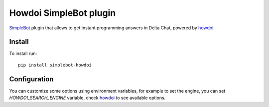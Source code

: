 Howdoi SimpleBot plugin
=======================

.. image:: https://img.shields.io/pypi/v/simplebot_howdoi.svg
   :target: https://pypi.org/project/simplebot_howdoi

.. image:: https://img.shields.io/pypi/pyversions/simplebot_howdoi.svg
   :target: https://pypi.org/project/simplebot_howdoi

.. image:: https://pepy.tech/badge/simplebot_howdoi
   :target: https://pepy.tech/project/simplebot_howdoi

.. image:: https://img.shields.io/pypi/l/simplebot_howdoi.svg
   :target: https://pypi.org/project/simplebot_howdoi

.. image:: https://img.shields.io/badge/code%20style-black-000000.svg
   :target: https://github.com/psf/black

`SimpleBot`_ plugin that allows to get instant programming answers in Delta Chat, powered by `howdoi`_

Install
-------

To install run::

  pip install simplebot-howdoi

Configuration
-------------

You can customize some options using environment variables, for example to set the engine, you can set `HOWDOI_SEARCH_ENGINE` variable, check `howdoi`_ to see available options.

.. _SimpleBot: https://github.com/simplebot-org/simplebot
.. _howdoi: https://github.com/gleitz/howdoi
